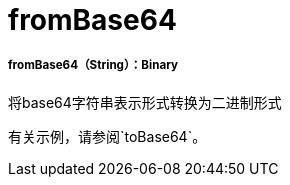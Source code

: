=  fromBase64

// * <<frombase641>>


[[frombase641]]
=====  fromBase64（String）：Binary

将base64字符串表示形式转换为二进制形式

有关示例，请参阅`toBase64`。

